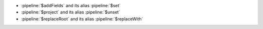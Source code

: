 - :pipeline:`$addFields` and its alias :pipeline:`$set`

- :pipeline:`$project` and its alias :pipeline:`$unset`

- :pipeline:`$replaceRoot` and its alias :pipeline:`$replaceWith`
